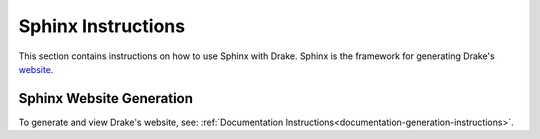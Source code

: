 .. _sphinx-instructions:

********************
Sphinx Instructions
********************

This section contains instructions on how to use Sphinx with Drake.
Sphinx is the framework for generating Drake's
`website <http://drake.mit.edu>`_.

.. _sphinx-generation:

Sphinx Website Generation
==========================

To generate and view Drake's website, see:
:ref:`Documentation Instructions<documentation-generation-instructions>`.
